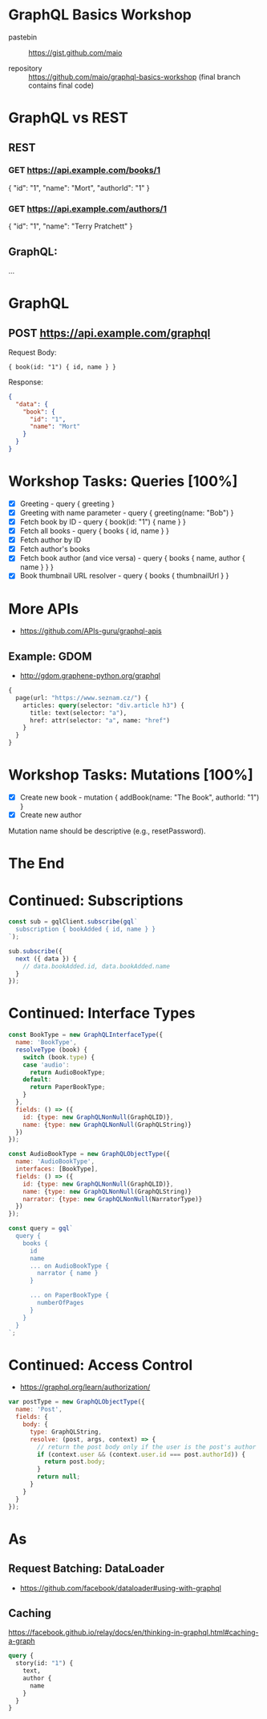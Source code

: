 * GraphQL Basics Workshop

- pastebin :: https://gist.github.com/maio

- repository :: https://github.com/maio/graphql-basics-workshop (final branch contains final code)

* GraphQL vs REST

** REST
*** GET https://api.example.com/books/1

{ "id": "1", "name": "Mort", "authorId": "1" }

*** GET https://api.example.com/authors/1

{ "id": "1", "name": "Terry Pratchett" }

** GraphQL:

...

* GraphQL

** POST https://api.example.com/graphql

Request Body:
#+BEGIN_EXAMPLE
{ book(id: "1") { id, name } }
#+END_EXAMPLE

Response:
#+BEGIN_SRC json
{
  "data": {
    "book": {
      "id": "1",
      "name": "Mort"
    }
  }
}
#+END_SRC
* Workshop Tasks: Queries [100%]
- [X] Greeting - query { greeting }
- [X] Greeting with name parameter - query { greeting(name: "Bob") }
- [X] Fetch book by ID - query { book(id: "1") { name } }
- [X] Fetch all books - query { books { id, name } }
- [X] Fetch author by ID
- [X] Fetch author's books
- [X] Fetch book author (and vice versa) - query { books { name, author { name } } }
- [X] Book thumbnail URL resolver - query { books { thumbnailUrl } }
* More APIs
- https://github.com/APIs-guru/graphql-apis

** Example: GDOM
- http://gdom.graphene-python.org/graphql

#+BEGIN_SRC graphql
{
  page(url: "https://www.seznam.cz/") {
    articles: query(selector: "div.article h3") {
      title: text(selector: "a"),
      href: attr(selector: "a", name: "href")
    }
  }
}
#+END_SRC
* Workshop Tasks: Mutations [100%]
- [X] Create new book - mutation { addBook(name: "The Book", authorId: "1") }
- [X] Create new author

Mutation name should be descriptive (e.g., resetPassword).
* The End
* Continued: Subscriptions
#+BEGIN_SRC javascript
const sub = gqlClient.subscribe(gql`
  subscription { bookAdded { id, name } }
`);

sub.subscribe({
  next ({ data }) {
    // data.bookAdded.id, data.bookAdded.name
  }
});
#+END_SRC
* Continued: Interface Types
#+BEGIN_SRC javascript
  const BookType = new GraphQLInterfaceType({
    name: 'BookType',
    resolveType (book) {
      switch (book.type) {
      case 'audio':
        return AudioBookType;
      default:
        return PaperBookType;
      }
    },
    fields: () => ({
      id: {type: new GraphQLNonNull(GraphQLID)},
      name: {type: new GraphQLNonNull(GraphQLString)}
    })
  });

  const AudioBookType = new GraphQLObjectType({
    name: 'AudioBookType',
    interfaces: [BookType],
    fields: () => ({
      id: {type: new GraphQLNonNull(GraphQLID)},
      name: {type: new GraphQLNonNull(GraphQLString)}
      narrator: {type: new GraphQLNonNull(NarratorType)}
    })
  });

  const query = gql`
    query {
      books {
        id
        name
        ... on AudioBookType {
          narrator { name }
        }

        ... on PaperBookType {
          numberOfPages
        }
      }
    }
  `;
#+END_SRC
* Continued: Access Control
- https://graphql.org/learn/authorization/

#+BEGIN_SRC javascript
  var postType = new GraphQLObjectType({
    name: 'Post',
    fields: {
      body: {
        type: GraphQLString,
        resolve: (post, args, context) => {
          // return the post body only if the user is the post's author
          if (context.user && (context.user.id === post.authorId)) {
            return post.body;
          }
          return null;
        }
      }
    }
  });
#+END_SRC
* As
** Request Batching: DataLoader
- https://github.com/facebook/dataloader#using-with-graphql
** Caching
https://facebook.github.io/relay/docs/en/thinking-in-graphql.html#caching-a-graph

#+BEGIN_SRC graphql
query {
  story(id: "1") {
    text,
    author {
      name
    }
  }
}
#+END_SRC
